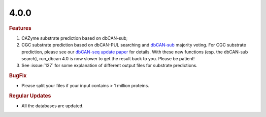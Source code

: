 4.0.0
~~~~~

.. rubric:: Features

#. CAZyme substrate prediction based on dbCAN-sub;
#. CGC substrate prediction based on dbCAN-PUL searching and `dbCAN-sub <https://bcb.unl.edu/dbCAN_sub/>`_ majority voting. For CGC substrate prediction, please see our `dbCAN-seq update paper <https://academic.oup.com/nar/article/51/D1/D557/6833251?login=false>`_ for details. With these new functions (esp. the dbCAN-sub search), run_dbcan 4.0 is now slower to get the result back to you. Please be patient!
#. See :issue:`127` for some explanation of different output files for substrate predictions.

.. rubric:: BugFix

- Please split your files if your input contains > 1 million proteins.

.. rubric:: Regular Updates

- All the databases are updated.
